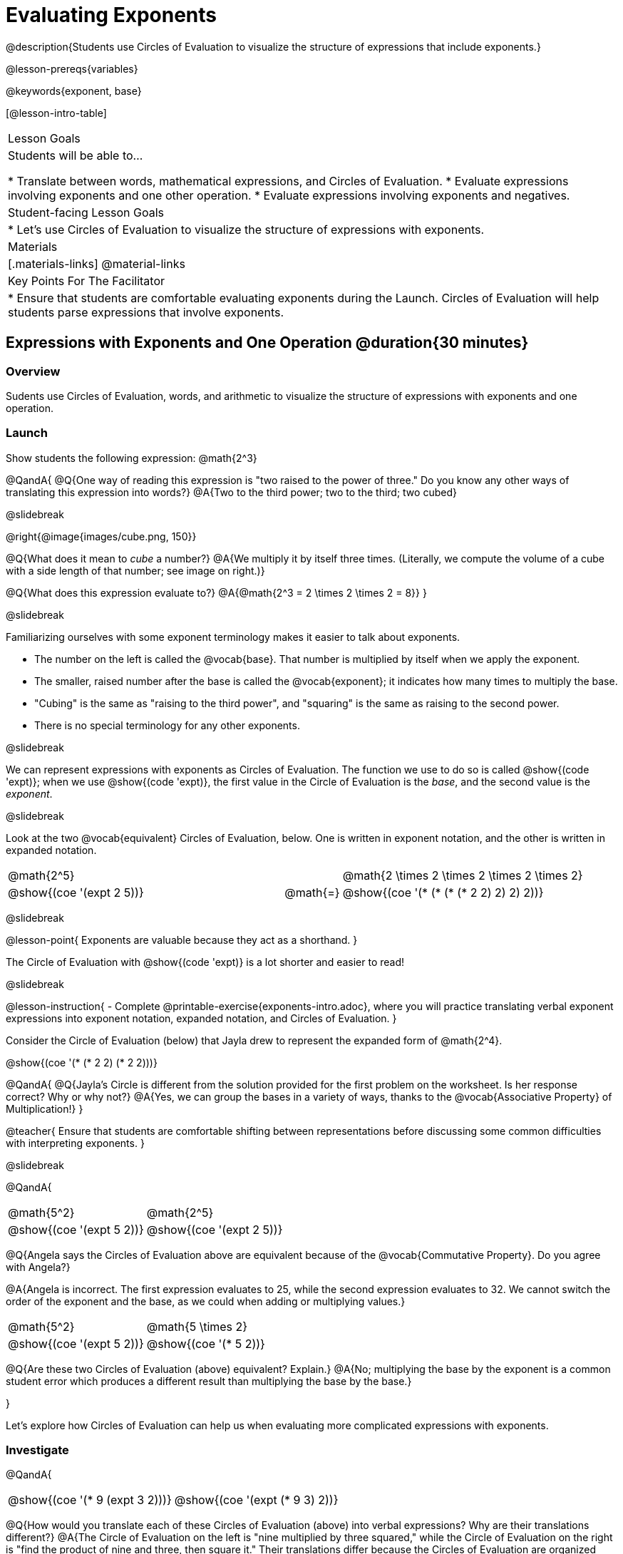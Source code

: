 = Evaluating Exponents

@description{Students use Circles of Evaluation to visualize the structure of expressions that include exponents.}

@lesson-prereqs{variables}

@keywords{exponent, base}

[@lesson-intro-table]
|===

| Lesson Goals
| Students will be able to...

* Translate between words, mathematical expressions, and Circles of Evaluation.
* Evaluate expressions involving exponents and one other operation.
* Evaluate expressions involving exponents and negatives.


| Student-facing Lesson Goals
|

* Let's use Circles of Evaluation to visualize the structure of expressions with exponents.

| Materials
|[.materials-links]
@material-links

| Key Points For The Facilitator
|
* Ensure that students are comfortable evaluating exponents during the Launch. Circles of Evaluation will help students parse expressions that involve exponents.

|===

== Expressions with Exponents and One Operation @duration{30 minutes}

=== Overview

Sudents use Circles of Evaluation, words, and arithmetic to visualize the structure of expressions with exponents and one operation.

=== Launch

Show students the following expression: @math{2^3}

@QandA{
@Q{One way of reading this expression is "two raised to the power of three." Do you know any other ways of translating this expression into words?}
@A{Two to the third power; two to the third; two cubed}

@slidebreak

@right{@image{images/cube.png, 150}}

@Q{What does it mean to _cube_ a number?}
@A{We multiply it by itself three times. (Literally, we compute the volume of a cube with a side length of that number; see image on right.)}

@Q{What does this expression evaluate to?}
@A{@math{2^3 = 2 \times 2 \times 2 = 8}}
}

@slidebreak

Familiarizing ourselves with some exponent terminology makes it easier to talk about exponents.

- The number on the left is called the @vocab{base}. That number is multiplied by itself when we apply the exponent.

- The smaller, raised number after the base is called the @vocab{exponent}; it indicates how many times to multiply the base.

- "Cubing" is the same as "raising to the third power", and "squaring" is the same as raising to the second power.

- There is no special terminology for any other exponents.

@slidebreak

We can represent expressions with exponents as Circles of Evaluation. The function we use to do so is called @show{(code 'expt)}; when we use @show{(code 'expt)}, the first value in the Circle of Evaluation is the _base_, and the second value is the _exponent_.

@slidebreak

Look at the two @vocab{equivalent} Circles of Evaluation, below. One is written in exponent notation, and the other is written in expanded notation.

[.embedded, cols="^.^5,^.^1,^.^5", grid="none", stripes="none" frame="none"]

|===
| @math{2^5}
|
| @math{2 \times 2 \times 2 \times 2 \times 2}

| @show{(coe '(expt 2 5))}
| @math{=}
| @show{(coe '(* (* (* (* 2 2) 2) 2) 2))}
|===

@slidebreak

@lesson-point{
Exponents are valuable because they act as a shorthand.
}

The Circle of Evaluation with @show{(code 'expt)} is a lot shorter and easier to read!

@slidebreak

@lesson-instruction{
- Complete @printable-exercise{exponents-intro.adoc}, where you will practice translating verbal exponent expressions into exponent notation, expanded notation, and Circles of Evaluation.
}


Consider the Circle of Evaluation (below) that Jayla drew to represent the expanded form of @math{2^4}.

@show{(coe  '(* (* 2 2) (* 2 2)))}

@QandA{
@Q{Jayla's Circle is different from the solution provided for the first problem on the worksheet. Is her response correct? Why or why not?}
@A{Yes, we can group the bases in a variety of ways, thanks to the @vocab{Associative Property} of Multiplication!}
}

@teacher{
Ensure that students are comfortable shifting between representations before discussing some common difficulties with interpreting exponents.
}

@slidebreak

@QandA{

[.embedded, cols="^.^1,^.^1", grid="none", stripes="none" frame="none"]
|===
|@math{5^2}							| @math{2^5}
|@show{(coe  '(expt 5 2))}		| @show{(coe  '(expt 2 5))}
|===

@Q{Angela says the Circles of Evaluation above are equivalent because of the @vocab{Commutative Property}. Do you agree with Angela?}

@A{Angela is incorrect. The first expression evaluates to 25, while the second expression evaluates to 32. We cannot switch the order of the exponent and the base, as we could when adding or multiplying values.}

[.embedded, cols="^.^1,^.^1", grid="none", stripes="none" frame="none"]
|===
|@math{5^2}							| @math{5 \times 2}
|@show{(coe  '(expt 5 2))}		| @show{(coe  '(* 5 2))}
|===

@Q{Are these two Circles of Evaluation (above) equivalent? Explain.}
@A{No; multiplying the base by the exponent is a common student error which produces a different result than multiplying the base by the base.}

}

Let's explore how Circles of Evaluation can help us when evaluating more complicated expressions with exponents.

=== Investigate

@QandA{

[.embedded, cols="^.^1,^.^1", grid="none", stripes="none" frame="none"]
|===

|@show{(coe  '(* 9 (expt 3 2)))}		| @show{(coe  '(expt (* 9 3) 2))}
|===

@Q{How would you translate each of these Circles of Evaluation (above) into verbal expressions? Why are their translations different?}
@A{The Circle of Evaluation on the left is "nine multiplied by three squared," while the Circle of Evaluation on the right is "find the product of nine and three, then square it." Their translations differ because the Circles of Evaluation are organized differently.}

@Q{How would you translate each of these Circles of Evaluation into mathematical expressions?}
@A{The Circle of Evaluation on the left is @math{9 \times 3^2} while the Circle of Evaluation on the right is @math{(9 \times 3)^2}.}
}

@teacher{
Students will likely suggest @math{9 \times (3^2)} as a translation for the Circle of Evaluation on the right. This response is correct - but it is valuable for students to recognize that expressions with exponents are often written _without_ the parentheses. That said, the base and the exponent should always be placed within a Circle.
}

@lesson-point{
In an expression with no grouping symbols, we evaluate the exponent before the other operations.
}

@teacher{
In the subsequent activities, students solidify their understanding of this key concept.
}

@slidebreak

@lesson-instruction{
- Try the @printable-exercise{matching-expressions-to-circles.adoc} to practice matching Circles of Evaluation with their corresponding mathematical expressions.
- Translate between Circles of Evaluation, mathematical expressions, and words on @printable-exercise{translating-exponent-expressions.adoc}
- In @printable-exercise{wodb.adoc}, determine which Circles of Evaluation do not belong.
}

@teacher{
The first two pages above do not involve _any_ computation; rather, students think about the structure of expressions with exponents and one operation. The third page in the set involves some computation; students who consider structure in addition to computation will complete the activity more efficiently.
}

=== Synthesize

@QandA{

@Q{Is @math{2 + (6^2)} equivalent to @math{2 + 6^2}? Why or why not?}
@A{Yes, these expressions are equivalent. Applying an exponent is a function separate from addition, regardless of whether we put it in parentheses or not.}

@Q{Is @math{2 + 6^2} equivalent to @math{(2 + 6)^2}? Why or why not?}
@A{No, these expressions are not equivalent. For the first expression, we apply the exponent and then multiply. For the second expression, we multiply and then apply the exponent.}
}


== Expressions with Exponents and Variables @duration{25 minutes}

=== Overview

Students use Circles of Evaluation to parse and evaluate exponential expressions with variables.

=== Launch

Ms. Brenneman asked her class to draw Circles of Evaluation to represent @math{4m^2}. Four students produced four different Circles of Evaluation (below).


[.embedded, cols="^.^1,^.^1", grid="none", stripes="none", frame="none"]
|===
| Keke: @show{(coe  '(* 4 (expt 2 m)))} | Jayla: @show{(coe  '(* 4 (expt m 2)))}
| Joe: @show{(coe  '(+ 4 (expt m 2)))}  | Aaron: @show{(coe  '(expt (* 4 m) 2))}
|===


@QandA{
@Q{Which Circle of Evaluation do you think matches the expression? If you're not sure, are there any that you can rule out right away?}
@A{Sample response: Jayla's Circle of Evaluation is correct. I know that Keke's response is incorrect because we cannot change the order of the base and the exponent. Joe's Circle of Evaluation doesn't work because he added rather than finding a product. Aaron squared @math{4m}, rather than just squaring @math{m}.}
}

@teacher{Lead a discussion where students explain which Circle of Evaluation they chose and why.}

@slidebreak


When we _evaluate_ an @vocab{algebraic expression}, we substitute in a given value for the variable and then simplify the expression to a single number. Circles of Evaluation can help us avoid common pitfalls when evaluating algebraic expressions by helping us to see the structure of each expression!

@slidebreak

@QandA{
@Q{Evaluate the Circles of Evaluation made by Keke, Jayla, Joe, and Aaron using @math{m = 5}.}
@A{Depending on your students' level of comfort evaluating algebraic expressions, you may want to complete one or more of the expressions as a class. Try simply replacing the @math{m} in each Circle of Evaluation with @math{5}.}
@Q{Do any of the expressions produce the same outcome? Why or why not?}
@A{Each Circle of Evaluation has a different result because they all have different structures; one Circle of Evaluation even uses addition rather than multiplication. Jayla's evaluates to 100; Keke's evaluates to 132; Joe's evaluates to 29; and Aaron's evaluates to 400.}
}

We always apply the exponent _before_ applying other operations (unless the parentheses indicate otherwise!).

=== Investigate

@lesson-instruction{
- Turn to @printable-exercise{exponents-variables-table.adoc}. Draw a Circle of Evaluation to represent each expression that is provided in the left-hand column. The first one is done for you.
- Once you have completely filled in the Circle of Evaluation column, move to the Evaluate column, where you will evaluate each expression by substituting in the given value.
}

=== Common Misconceptions

Students who are new to expressions like @math{4m^2} may misinterpret them. Explain that this notation represents multiplication - not that the 4 and @math{m} are contiguous digits.

=== Synthesize

- Jayla says that she likes to imagine an "invisible parentheses" enclosing every base and exponent. What is she describing? Do you find this helpful?
- What was your strategy for evaluating expressions with variables and exponents?

== Programming Exploration

=== Overview

Students apply their knowledge of examples in @proglang to evaluate expressions with exponents.

=== Launch

@lesson-instruction{
- Complete question 1 on @printable-exercise{examples-exponents.adoc}. We'll test these examples in @proglang soon!
- Which examples did you predict would fail, and why?
}

@teacher{Lead a discussion where students share their thinking and strategies for predicting if the examples will pass or fail.
}

@slidebreak

@lesson-instruction{
- Let's see if your predictions are right! Open the @starter-file{exponents} and click "Run".
- With your partner, answer questions 2 and 3 on @printable-exercise{examples-exponents.adoc}.
}

@teacher{Debrief with students to ensure that they are looking at the messages that appear in @proglang. This activity not only provides practice thinking about evaluating exponents; it also gives students exposure to tests - bits of code used to verify that code is working as we would expect. Examples and tests are widely used in programming! We explore examples in greater depth in @lesson-link{functions-examples-definitions}.}

=== Investigate

A teacher asked her students to make up expressions with exponents that evaluate to 16. She typed their expressions into Pyret as examples to test if they evaluate to 16. Below, place a checkmark next to each of the examples that you predict will pass when you click "Run".

@lesson-instruction{
- Complete question 4 on @printable-exercise{examples-exponents.adoc}.
- Once you've made your predictions, open the @starter-file{is-it-16} and click "Run".
- Finish the worksheet, considering what common misconception appears in the examples that fail.
}

@teacher{Rather than multiplying the base times itself as many times as the exponent indicates, the students who wrote the failed examples simply multiplied the exponent by the base.}

=== Synthesize

- What did this programming exploration teach you about @proglang and examples?
- What did this programming exploration teach you about the evaluating exponents?
